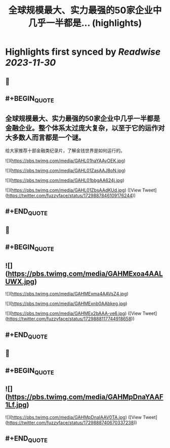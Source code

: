 :PROPERTIES:
:title: 全球规模最大、实力最强的50家企业中几乎一半都是... (highlights)
:END:

:PROPERTIES:
:author: [[fuzzyface on Twitter]]
:full-title: "全球规模最大、实力最强的50家企业中几乎一半都是..."
:category: [[tweets]]
:url: https://twitter.com/fuzzyface/status/1729887846109176244
:image-url: https://pbs.twimg.com/profile_images/1564517386002530305/TMuBfMYy.jpg
:END:

* Highlights first synced by [[Readwise]] [[2023-11-30]]
** 📌
** #+BEGIN_QUOTE
** 全球规模最大、实力最强的50家企业中几乎一半都是金融企业。整个体系太过庞大复杂，以至于它的运作对大多数人而言都是一个谜。

给大家推荐十部金融类纪录片，了解金钱世界是如何运行的。 

![](https://pbs.twimg.com/media/GAHL01haYAAyOEK.jpg) 

![](https://pbs.twimg.com/media/GAHL01ZasAAJ8oN.jpg) 

![](https://pbs.twimg.com/media/GAHL01bbgAA624j.jpg) 

![](https://pbs.twimg.com/media/GAHL01ZbsAAdKUd.jpg)  ([View Tweet](https://twitter.com/fuzzyface/status/1729887846109176244))
** #+END_QUOTE
** 📌
** #+BEGIN_QUOTE
** ![](https://pbs.twimg.com/media/GAHMExoa4AALUWX.jpg) 

![](https://pbs.twimg.com/media/GAHMExma4AAVsZ4.jpg) 

![](https://pbs.twimg.com/media/GAHMExnb0AAbkeg.jpg) 

![](https://pbs.twimg.com/media/GAHMEx2bAAA-ve6.jpg)  ([View Tweet](https://twitter.com/fuzzyface/status/1729888117744918658))
** #+END_QUOTE
** 📌
** #+BEGIN_QUOTE
** ![](https://pbs.twimg.com/media/GAHMpDnaYAAF1Lf.jpg) 

![](https://pbs.twimg.com/media/GAHMpDnaIAAV0TA.jpg)  ([View Tweet](https://twitter.com/fuzzyface/status/1729888740670337238))
** #+END_QUOTE